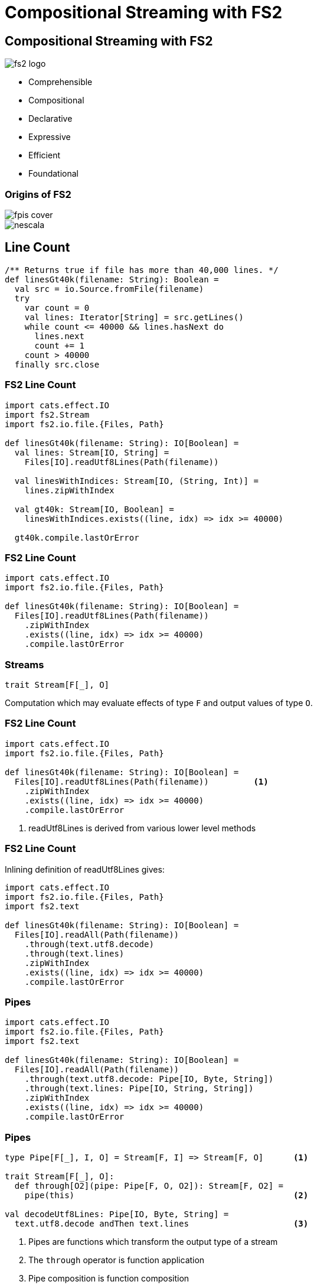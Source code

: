 = Compositional Streaming with FS2
:source-highlighter: highlightjs
:highlightjs-theme: css/solarized-dark.css
:highlightjsdir: highlight
:revealjs_theme: moon
:revealjs_hash: true
:customcss: css/presentation.css
:icons: font

[.columns]
== Compositional Streaming with FS2

[.column]
image::images/fs2-logo.png[]

[.column]
* Comprehensible
* Compositional
* Declarative
* Expressive
* Efficient
* Foundational

[.columns]
=== Origins of FS2

[.column.is-one-third]
image::images/fpis-cover.png[]

[.column]
image::images/nescala.png[]

== Line Count

[source,scala]
----
/** Returns true if file has more than 40,000 lines. */
def linesGt40k(filename: String): Boolean =
  val src = io.Source.fromFile(filename)
  try
    var count = 0
    val lines: Iterator[String] = src.getLines()
    while count <= 40000 && lines.hasNext do
      lines.next
      count += 1
    count > 40000
  finally src.close
----

=== FS2 Line Count

[source,scala]
----
import cats.effect.IO
import fs2.Stream
import fs2.io.file.{Files, Path}

def linesGt40k(filename: String): IO[Boolean] =
  val lines: Stream[IO, String] =
    Files[IO].readUtf8Lines(Path(filename))

  val linesWithIndices: Stream[IO, (String, Int)] =
    lines.zipWithIndex

  val gt40k: Stream[IO, Boolean] = 
    linesWithIndices.exists((line, idx) => idx >= 40000)

  gt40k.compile.lastOrError
----

=== FS2 Line Count

[source,scala]
----
import cats.effect.IO
import fs2.io.file.{Files, Path}

def linesGt40k(filename: String): IO[Boolean] =
  Files[IO].readUtf8Lines(Path(filename))
    .zipWithIndex
    .exists((line, idx) => idx >= 40000)
    .compile.lastOrError
----

=== Streams

[source,scala]
----
trait Stream[F[_], O]
----

Computation which may evaluate effects of type `F` and output values of type `O`.

=== FS2 Line Count

[source,scala]
----
import cats.effect.IO
import fs2.io.file.{Files, Path}

def linesGt40k(filename: String): IO[Boolean] =
  Files[IO].readUtf8Lines(Path(filename))         <1>
    .zipWithIndex
    .exists((line, idx) => idx >= 40000)
    .compile.lastOrError
----
<1> readUtf8Lines is derived from various lower level methods

=== FS2 Line Count

Inlining definition of readUtf8Lines gives:

[source,scala]
----
import cats.effect.IO
import fs2.io.file.{Files, Path}
import fs2.text

def linesGt40k(filename: String): IO[Boolean] =
  Files[IO].readAll(Path(filename))
    .through(text.utf8.decode)
    .through(text.lines)
    .zipWithIndex
    .exists((line, idx) => idx >= 40000)
    .compile.lastOrError
----

=== Pipes

[source,scala]
----
import cats.effect.IO
import fs2.io.file.{Files, Path}
import fs2.text

def linesGt40k(filename: String): IO[Boolean] =
  Files[IO].readAll(Path(filename))
    .through(text.utf8.decode: Pipe[IO, Byte, String])
    .through(text.lines: Pipe[IO, String, String])
    .zipWithIndex
    .exists((line, idx) => idx >= 40000)
    .compile.lastOrError
----

=== Pipes

[source,scala]
----
type Pipe[F[_], I, O] = Stream[F, I] => Stream[F, O]      <1>

trait Stream[F[_], O]:
  def through[O2](pipe: Pipe[F, O, O2]): Stream[F, O2] =
    pipe(this)                                            <2>

val decodeUtf8Lines: Pipe[IO, Byte, String] =
  text.utf8.decode andThen text.lines                     <3>
----
<1> Pipes are functions which transform the output type of a stream
<2> The `through` operator is function application
<3> Pipe composition is function composition

== File Conversion

Task: Convert a file of fahrenheit readings to celsius

=== File Conversion

[source,scala]
----
def fahrenheitToCelsius(f: Double): Double =
  (f - 32.0) * (5.0 / 9.0)

def convert(in: Path, out: Path): IO[Unit] =
  Files[IO].readUtf8Lines(in)
    .filter(s => !s.trim.isEmpty && !s.startsWith("//"))
    .map(line => fahrenheitToCelsius(line.toDouble).toString)
    .intersperse("\n")
    .through(text.utf8.encode)
    .through(Files[IO].writeAll(out))
    .compile.drain
----

=== File Conversion

Factor out the core transformation logic.

[source,scala]
----
def convert(in: Path, out: Path): IO[Unit] =
  Files[IO].readUtf8Lines(in)
    .through(convertStream(out))
    .compile.drain

def convertStream(out: Path)(in: Stream[IO, String]): Stream[IO, Nothing] =
  in.filter(s => !s.trim.isEmpty && !s.startsWith("//"))
    .map(line => fahrenheitToCelsius(line.toDouble).toString)
    .intersperse("\n")
    .through(text.utf8.encode)
    .through(Files[IO].writeAll(out))
----


=== File Conversion

Rewrite as a pipe.

[source,scala]
----
def convertStream(out: Path): Pipe[IO, String, Nothing] =
  in => in.filter(s => !s.trim.isEmpty && !s.startsWith("//"))
    .map(line => fahrenheitToCelsius(line.toDouble).toString)
    .intersperse("\n")
    .through(text.utf8.encode)
    .through(Files[IO].writeAll(out))
----

=== Tail File Conversion

Core logic can be reused with various sources.

[source,scala]
----
def tailConvert(in: Path, out: Path): IO[Unit] =
  Files[IO].tail(in)                                    <1>
    .through(text.utf8.decode)
    .through(text.lines)
    .through(convertStream(out))
    .compile.drain

def convertStream(out: Path): Pipe[IO, String, Nothing] =
  in => in.filter(s => !s.trim.isEmpty && !s.startsWith("//"))
    .map(line => fahrenheitToCelsius(line.toDouble).toString)
    .intersperse("\n")
    .through(text.utf8.encode)
    .through(Files[IO].writeAll(out))
----
<1> Tails the specified file, emitting data as its written to file from different source.

== Network I/O

* Streams related to network I/O:
** data received/sent from/to a TCP socket
** datagrams received/sent from/to a UDP socket
** TLS protected sockets

[source,scala]
----
val client: Resource[IO, Socket[IO]] =
  Network[IO].client(SocketAddress(ip"127.0.0.1", port"5555"))

val bytes: Stream[IO, String] =
  Stream.resource(client).flatMap { socket =>
    Stream.exec(socket.write(Chunk.array("echo".getBytes))) ++
      socket.reads.through(text.utf8.decode)
  }
----

=== Network I/O

* Streams related to network I/O (continued):
** clients of a TCP server socket

[source,scala]
----
val clients: Stream[IO, Socket[IO]] =
  Network[IO].server(ip"127.0.0.1", port"5555")

def handle(client: Socket[IO]): Stream[IO, Nothing] = ???

val server: Stream[IO, Unit] = 
  val handled: Stream[IO, Stream[IO, Nothing]] =
    clients.map(handle)
  handled.parJoin(1024)
----

== http4s

== Skunk

== Ecosystem

fs2-reactive-streams, fs2-data, fs2-kafka, fs2-grpc

[.columns]
== Compositional Streaming with FS2

[.column]
image::images/fs2-logo.png[]

[.column]
* Comprehensible
* Compositional
* Declarative
* Expressive
* Efficient
* Foundational

